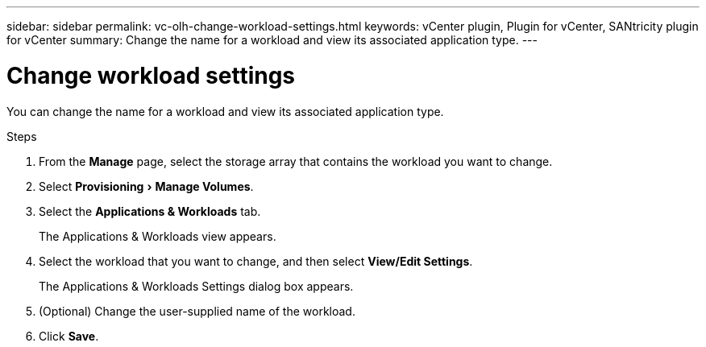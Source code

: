---
sidebar: sidebar
permalink: vc-olh-change-workload-settings.html
keywords: vCenter plugin, Plugin for vCenter, SANtricity plugin for vCenter
summary: Change the name for a workload and view its associated application type.
---

= Change workload settings
:experimental:
:hardbreaks:
:nofooter:
:icons: font
:linkattrs:
:imagesdir: ./media/


[.lead]
You can change the name for a workload and view its associated application type.

.Steps

. From the *Manage* page, select the storage array that contains the workload you want to change.
. Select menu:Provisioning[Manage Volumes].
. Select the *Applications & Workloads* tab.
+
The Applications & Workloads view appears.

. Select the workload that you want to change, and then select *View/Edit Settings*.
+
The Applications & Workloads Settings dialog box appears.

. (Optional) Change the user-supplied name of the workload.
. Click *Save*.
